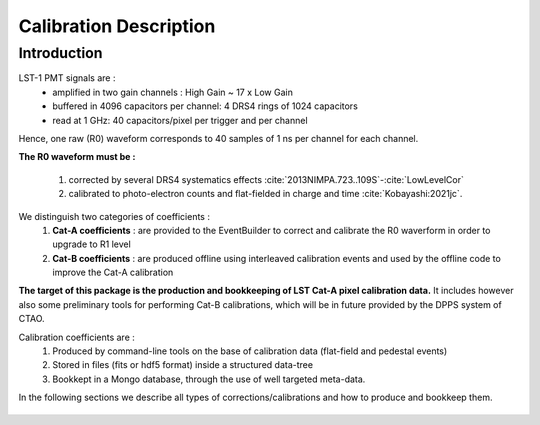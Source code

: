 .. _calibration_description:

Calibration Description
=======================

Introduction
------------

LST-1 PMT signals are :
   * amplified in two gain channels : High Gain  ~ 17 x Low Gain
   * buffered in 4096 capacitors per channel: 4 DRS4 rings of 1024 capacitors
   * read at 1 GHz: 40 capacitors/pixel per trigger and per channel

Hence, one raw (R0) waveform corresponds to 40 samples of 1 ns per channel for each channel.

**The R0 waveform must be :**

 1. corrected by several DRS4 systematics effects :cite:`2013NIMPA.723..109S`-:cite:`LowLevelCor`
 2. calibrated to photo-electron counts and flat-fielded in charge and time :cite:`Kobayashi:2021jc`.

We distinguish two categories of coefficients :
   1. **Cat-A coefficients** : are provided to the EventBuilder to correct and calibrate the R0 waverform in order to upgrade to R1 level
   2. **Cat-B coefficients** : are produced offline using interleaved calibration events and used by the offline code to improve the Cat-A calibration

**The target of this package is the production and bookkeeping of LST Cat-A pixel calibration data.**
It includes however also some preliminary tools for performing Cat-B calibrations, which will be in future provided by the DPPS system of CTAO.

Calibration coefficients are :
   1. Produced by command-line tools on the base of calibration data (flat-field and pedestal events)
   2. Stored in files (fits or hdf5 format) inside a structured data-tree
   3. Bookkept in a Mongo database, through the use of well targeted meta-data.

In the following sections we describe all types of corrections/calibrations
and how to produce and bookkeep them.


    .. toctree::
        :maxdepth: 1
        :titlesonly:

        input-data
        drs4-corrections
        pixel-calibration
